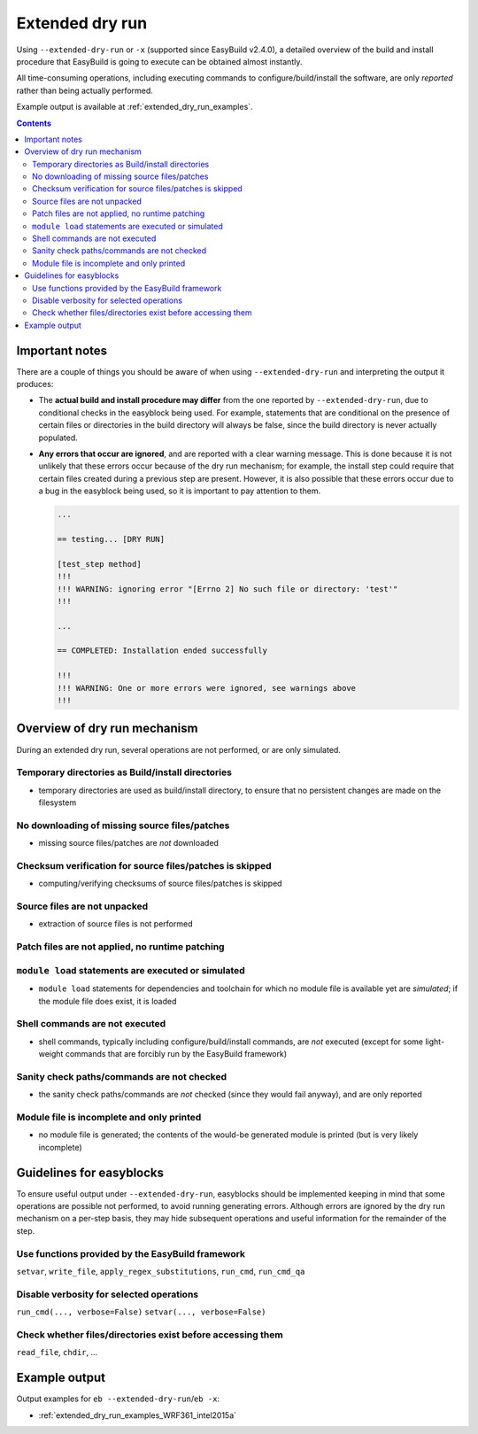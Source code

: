 .. _extended_dry_run:

Extended dry run
================

Using ``--extended-dry-run`` or ``-x`` (supported since EasyBuild v2.4.0), a detailed overview of the build and install
procedure that EasyBuild is going to execute can be obtained almost instantly.

All time-consuming operations, including executing commands to configure/build/install the software,
are only *reported* rather than being actually performed.

Example output is available at :ref:`extended_dry_run_examples`.

.. contents::
    :depth: 3
    :backlinks: none

.. _extended_dry_run_notes:

Important notes
---------------

There are a couple of things you should be aware of when using ``--extended-dry-run`` and interpreting the output it
produces:

* The **actual build and install procedure may differ** from the one reported by ``--extended-dry-run``,
  due to conditional checks in the easyblock being used. For example, statements that are conditional on the presence
  of certain files or directories in the build directory will always be false, since the build directory is never
  actually populated.

* **Any errors that occur are ignored**, and are reported with a clear warning message. This is done because it is not
  unlikely that these errors occur because of the dry run mechanism; for example, the install step could require that
  certain files created during a previous step are present. However, it is also possible that these errors occur due
  to a bug in the easyblock being used, so it is important to pay attention to them.

  .. code::

    ...

    == testing... [DRY RUN]

    [test_step method]
    !!!
    !!! WARNING: ignoring error "[Errno 2] No such file or directory: 'test'"
    !!!

    ...

    == COMPLETED: Installation ended successfully

    !!!
    !!! WARNING: One or more errors were ignored, see warnings above
    !!!

.. _extended_dry_run_overview:

Overview of dry run mechanism
-----------------------------

During an extended dry run, several operations are not performed, or are only simulated.

.. _extended_dry_run_overview_build_install_dirs:

Temporary directories as Build/install directories
~~~~~~~~~~~~~~~~~~~~~~~~~~~~~~~~~~~~~~~~~~~~~~~~~~

* temporary directories are used as build/install directory, to ensure that no persistent changes are made on the
  filesystem

.. _extended_dry_run_overview_downloading:

No downloading of missing source files/patches
~~~~~~~~~~~~~~~~~~~~~~~~~~~~~~~~~~~~~~~~~~~~~~

* missing source files/patches are *not* downloaded

.. _extended_dry_run_overview_checksum_verification:

Checksum verification for source files/patches is skipped
~~~~~~~~~~~~~~~~~~~~~~~~~~~~~~~~~~~~~~~~~~~~~~~~~~~~~~~~~

* computing/verifying checksums of source files/patches is skipped

.. _extended_dry_run_overview_unpacking_sources:

Source files are not unpacked
~~~~~~~~~~~~~~~~~~~~~~~~~~~~~

* extraction of source files is not performed

.. _extended_dry_run_overview_patching:

Patch files are not applied, no runtime patching
~~~~~~~~~~~~~~~~~~~~~~~~~~~~~~~~~~~~~~~~~~~~~~~~

.. _extended_dry_run_overview_module_load:

``module load`` statements are executed or simulated
~~~~~~~~~~~~~~~~~~~~~~~~~~~~~~~~~~~~~~~~~~~~~~~~~~~~

* ``module load`` statements for dependencies and toolchain for which no module file is available yet are *simulated*;
  if the module file does exist, it is loaded

.. _extended_dry_run_overview_run_cmd:

Shell commands are not executed
~~~~~~~~~~~~~~~~~~~~~~~~~~~~~~~

* shell commands, typically including configure/build/install commands, are *not* executed
  (except for some light-weight commands that are forcibly run by the EasyBuild framework)

.. _extended_dry_run_overview_sanity_check:

Sanity check paths/commands are not checked
~~~~~~~~~~~~~~~~~~~~~~~~~~~~~~~~~~~~~~~~~~~

* the sanity check paths/commands are *not* checked (since they would fail anyway), and are only reported

.. _extended_dry_run_overview_no_downloading:

Module file is incomplete and only printed
~~~~~~~~~~~~~~~~~~~~~~~~~~~~~~~~~~~~~~~~~~

* no module file is generated; the contents of the would-be generated module is printed (but is very likely incomplete)


.. _extended_dry_run_guidelines_easyblocks:

Guidelines for easyblocks
-------------------------

To ensure useful output under ``--extended-dry-run``, easyblocks should be implemented keeping in mind that some
operations are possible not performed, to avoid running generating errors. Although errors are ignored by the dry run
mechanism on a per-step basis, they may hide subsequent operations and useful information for the remainder of the step.

.. _extended_dry_run_guidelines_easyblocks_framework_functions:

Use functions provided by the EasyBuild framework
~~~~~~~~~~~~~~~~~~~~~~~~~~~~~~~~~~~~~~~~~~~~~~~~~

``setvar``, ``write_file``, ``apply_regex_substitutions``, ``run_cmd``, ``run_cmd_qa``

.. _extended_dry_run_guidelines_easyblocks_verbosity:

Disable verbosity for selected operations
~~~~~~~~~~~~~~~~~~~~~~~~~~~~~~~~~~~~~~~~~

``run_cmd(..., verbose=False)``
``setvar(..., verbose=False)``

.. _extended_dry_run_guidelines_files_dirs_checks:

Check whether files/directories exist before accessing them
~~~~~~~~~~~~~~~~~~~~~~~~~~~~~~~~~~~~~~~~~~~~~~~~~~~~~~~~~~~

``read_file``, ``chdir``, ...


Example output
--------------

Output examples for ``eb --extended-dry-run``/``eb -x``:

* :ref:`extended_dry_run_examples_WRF361_intel2015a`
